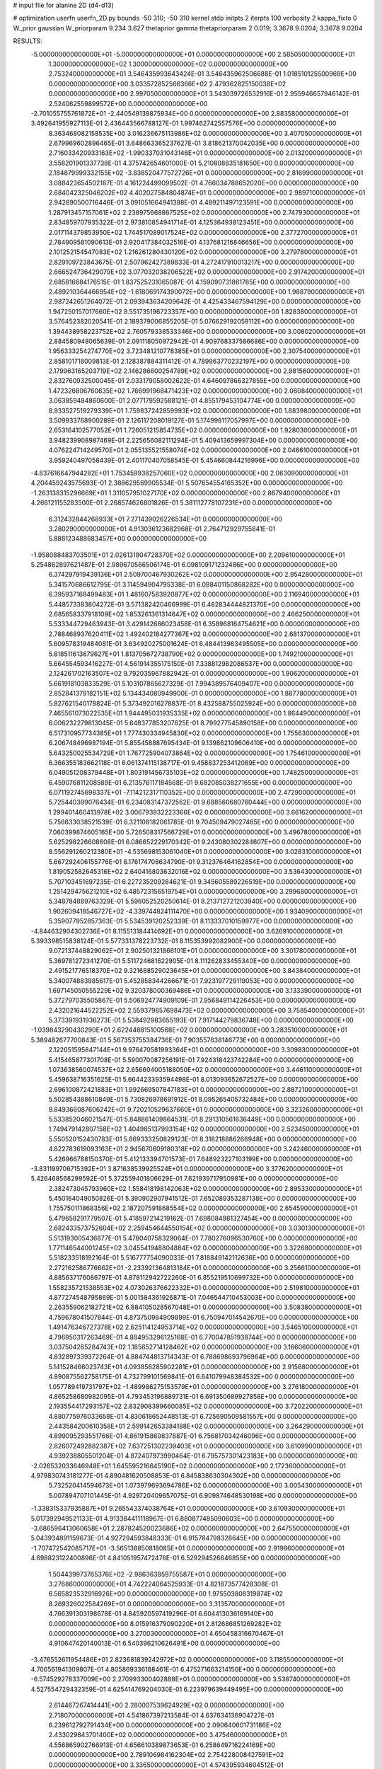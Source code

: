 # input file for alanine 2D (d4-d13)

# optimization
userfn       userfn_2D.py
bounds       -50 310; -50 310
kernel       stdp
initpts      2
iterpts      100
verbosity    2
kappa_fixto  0
W_prior      gaussian
W_priorparam 9.234 3.627
thetaprior gamma
thetapriorparam 2 0.019; 3.3678 9.0204; 3.3678 9.0204

RESULTS:
 -5.000000000000000E+01 -5.000000000000000E+01  0.000000000000000E+00       2.585050000000000E+01
  1.300000000000000E+02  1.300000000000000E+02  0.000000000000000E+00       2.753240000000000E+01       3.546435993643424E-01  3.546435962506688E-01       1.018510125500969E+00  0.000000000000000E+00
  3.033572852566366E+02  2.479362825150038E+02  0.000000000000000E+00       2.997050000000000E+01       3.543039726532916E-01  2.955946657946142E-01       2.524062559899572E+00  0.000000000000000E+00
 -2.701055755761872E+01 -2.440549139875934E+00  0.000000000000000E+00       2.883580000000000E+01       3.492641955927113E-01  2.436443566788127E-01       1.997462742557576E+00  0.000000000000000E+00
  8.363468082158535E+00  3.016236675113986E+02  0.000000000000000E+00       3.407050000000000E+01       2.679969602896465E-01  3.648663365237627E-01       3.818621370042035E+00  0.000000000000000E+00
  2.716033420933163E+02 -1.990337031043146E+01  0.000000000000000E+00       2.013200000000000E+01       3.558201901337738E-01  4.375742654601000E-01       5.210808835181650E+00  0.000000000000000E+00
  2.184879999332155E+02 -3.838520477572726E+01  0.000000000000000E+00       2.816990000000000E+01       3.088423654502187E-01  4.161224499099502E-01       4.766034788652020E+00  0.000000000000000E+00
  2.684042325046202E+02  4.402027584804874E+01  0.000000000000000E+00       2.989710000000000E+01       2.942890500716446E-01  3.091051664941388E-01       4.489211497123591E+00  0.000000000000000E+00
  1.287913457157061E+02  2.238975668867525E+02  0.000000000000000E+00       2.747930000000000E+01       2.834859707935322E-01  2.973810854941714E-01       4.125364938123451E+00  0.000000000000000E+00
  2.017114379853950E+02  1.744517089017524E+02  0.000000000000000E+00       2.377270000000000E+01       2.784909581090613E-01  2.920417384032516E-01       4.137681216846656E+00  0.000000000000000E+00
  2.101252154547083E+02  1.216261280430120E+02  0.000000000000000E+00       3.279780000000000E+01       2.829109723843675E-01  2.507962427389833E-01       4.272417910013217E+00  0.000000000000000E+00
  2.666524736429079E+02  3.077032038206522E+02  0.000000000000000E+00       2.917420000000000E+01       2.685816684176515E-01  1.837525231065087E-01       4.159090731861785E+00  0.000000000000000E+00
  2.489210364466954E+02 -1.618069174390072E+00  0.000000000000000E+00       1.988790000000000E+01       2.987242651264072E-01  2.093943634209642E-01       4.425433467594129E+00  0.000000000000000E+00
  1.947250157017660E+02  8.551735196723357E+00  0.000000000000000E+00       1.828380000000000E+01       3.576452382020541E-01  2.189379006855205E-01       5.076629192059112E+00  0.000000000000000E+00
  1.394438958223752E+02  2.760579338533346E+00  0.000000000000000E+00       3.008020000000000E+01       2.884580948065639E-01  2.091118050972942E-01       4.909768337586686E+00  0.000000000000000E+00
  1.956333254274770E+02  3.723481210778385E+01  0.000000000000000E+00       2.307540000000000E+01       2.858101718009813E-01  2.128387884311412E-01       4.789963770232197E+00  0.000000000000000E+00
  2.179963165203719E+02  2.146286600254789E+02  0.000000000000000E+00       2.981560000000000E+01       2.832760932500045E-01  2.033179058002622E-01       4.646097866327855E+00  0.000000000000000E+00
  1.472326806760635E+02  1.766991968471423E+02  0.000000000000000E+00       2.060840000000000E+01       3.063859484860600E-01  2.077179592588121E-01       4.855179453104774E+00  0.000000000000000E+00
  8.933527519279339E+01  1.759837242859993E+02  0.000000000000000E+00       1.883980000000000E+01       3.509933768900289E-01  2.126117208019127E-01       5.174998117057997E+00  0.000000000000000E+00
  2.653164102577052E+01  1.726051215854735E+02  0.000000000000000E+00       1.928030000000000E+01       3.948239908987469E-01  2.225656082111294E-01       5.409413659997304E+00  0.000000000000000E+00
  4.076224714249570E+01  2.055135521558074E+02  0.000000000000000E+00       2.046610000000000E+01       3.959240497058439E-01  2.401170407058545E-01       5.454660844216996E+00  0.000000000000000E+00
 -4.837616647944282E+01  1.753459938257060E+02  0.000000000000000E+00       2.063090000000000E+01       4.204459243575693E-01  2.388629569905534E-01       5.507654554165352E+00  0.000000000000000E+00
 -1.263138315296669E+01  1.311057951027170E+02  0.000000000000000E+00       2.867940000000000E+01       4.266121155283500E-01  2.268574626801826E-01       5.381112778107231E+00  0.000000000000000E+00
  6.312432844268933E+01  7.271439026226534E+01  0.000000000000000E+00       3.280290000000000E+01       4.913036123682968E-01  2.764712929755841E-01       5.888123488683457E+00  0.000000000000000E+00
 -1.958088483703501E+01  2.026131804728370E+02  0.000000000000000E+00       2.209610000000000E+01       5.254862897621487E-01  2.989670566506174E-01       6.098109171232486E+00  0.000000000000000E+00
  6.374297919439136E+01  2.509700467930262E+02  0.000000000000000E+00       2.954280000000000E+01       5.341570686612795E-01  3.114594904795338E-01       6.088401150868282E+00  0.000000000000000E+00
  6.395937168499483E+01  1.481607583920877E+02  0.000000000000000E+00       2.116940000000000E+01       5.448573383804272E-01  3.571382420466999E-01       6.482834444821370E+00  0.000000000000000E+00
  2.685658337918109E+02  1.853261361314647E+02  0.000000000000000E+00       2.466250000000000E+01       5.533344729463943E-01  3.429142686023458E-01       6.358968164754621E+00  0.000000000000000E+00
  2.788468937620411E+02  1.492402184277367E+02  0.000000000000000E+00       2.681370000000000E+01       5.609578319484081E-01  3.634920275001624E-01       6.484413983495505E+00  0.000000000000000E+00
  5.818511613679627E+01  1.813705672738790E+02  0.000000000000000E+00       1.749210000000000E+01       5.664554593416227E-01  4.561914355175150E-01       7.338812982086537E+00  0.000000000000000E+00
  2.124261702163507E+02  9.792035967882942E-01  0.000000000000000E+00       1.906200000000000E+01       5.661918103833529E-01  5.103107865627329E-01       7.994389576409407E+00  0.000000000000000E+00
  2.852841379182151E+02  5.134434080949900E-01  0.000000000000000E+00       1.887780000000000E+01       5.827621540178824E-01  5.373492016278837E-01       8.432588755025924E+00  0.000000000000000E+00
  7.465561073022535E+01  1.944495031935335E+02  0.000000000000000E+00       1.864490000000000E+01       6.006232279813045E-01  5.648377853207625E-01       8.799277545890158E+00  0.000000000000000E+00
  6.517310957734385E+01  1.777430334945830E+02  0.000000000000000E+00       1.755630000000000E+01       6.206748496987194E-01  5.855458887695434E-01       9.139862109606410E+00  0.000000000000000E+00
  5.643250025534729E+01  1.767725904073864E+02  0.000000000000000E+00       1.754610000000000E+01       6.366355183662118E-01  6.061374115138717E-01       9.458837253412089E+00  0.000000000000000E+00
  6.049051208379448E+01  1.803191456735103E+02  0.000000000000000E+00       1.748250000000000E+01       6.459076811208589E-01  6.213576117184568E-01       9.682085038271655E+00  0.000000000000000E+00
  6.071192745698337E+01 -7.114212317110352E+00  0.000000000000000E+00       2.472900000000000E+01       5.725440399076434E-01  6.234083147372562E-01       9.688560680760444E+00  0.000000000000000E+00
  1.299401460413978E+02  3.006793932223366E+02  0.000000000000000E+00       3.661620000000000E+01       5.756633038521539E-01  6.321108182061785E-01       9.704509479027465E+00  0.000000000000000E+00
  7.060399874605165E+00  5.726508317566729E+01  0.000000000000000E+00       3.496780000000000E+01       5.625298226608608E-01  6.086652229170342E-01       9.243080302284607E+00  0.000000000000000E+00
  8.556291260212380E+01 -4.535698153061040E+01  0.000000000000000E+00       3.028310000000000E+01       5.667292406155776E-01  6.176174708634790E-01       9.312376464162854E+00  0.000000000000000E+00
  1.819052582645316E+02  2.640416803632016E+02  0.000000000000000E+00       3.536430000000000E+01       5.707103451697235E-01  6.227235209284621E-01       9.345605589226519E+00  0.000000000000000E+00
  1.251429475621210E+02  6.485723156519754E+01  0.000000000000000E+00       3.299680000000000E+01       5.348784889763329E-01  5.596052520250614E-01       8.213712721203940E+00  0.000000000000000E+00
  1.902609418546727E+02 -4.339744824111470E+00  0.000000000000000E+00       1.934090000000000E+01       5.359077952857363E-01  5.534539120252339E-01       8.113337010159977E+00  0.000000000000000E+00
 -4.844632904302736E+01  8.115513184414692E+01  0.000000000000000E+00       3.626910000000000E+01       5.393398515838124E-01  5.577331378223732E-01       8.115353992082900E+00  0.000000000000000E+00
  9.072137448829062E+01  2.902501321866101E+01  0.000000000000000E+00       3.301780000000000E+01       5.369781272341270E-01  5.511724681622905E-01       8.111262833455340E+00  0.000000000000000E+00
  2.491521776518370E+02  9.321688529023645E+01  0.000000000000000E+00       3.843840000000000E+01       5.340074883985617E-01  5.452858344266671E-01       7.923197729119053E+00  0.000000000000000E+00
  1.697145050555229E+02  9.320378000369486E+01  0.000000000000000E+00       3.133390000000000E+01       5.372797035505867E-01  5.506924774909109E-01       7.956849114226453E+00  0.000000000000000E+00
  2.432021644522252E+02  2.559379657698473E+02  0.000000000000000E+00       3.758540000000000E+01       5.373391931936273E-01  5.538492983655193E-01       7.917144279836748E+00  0.000000000000000E+00
 -1.039843290430290E+01  2.622448815100568E+02  0.000000000000000E+00       3.283510000000000E+01       5.389482677700843E-01  5.567353755384736E-01       7.903557638146773E+00  0.000000000000000E+00
  2.122051595847144E+01  9.976470581993364E+01  0.000000000000000E+00       3.309830000000000E+01       5.415465877301708E-01  5.590070087256191E-01       7.924318423742284E+00  0.000000000000000E+00
  1.073638560074537E+02  2.656604005188050E+02  0.000000000000000E+00       3.446110000000000E+01       5.459638716351625E-01  5.664423393594498E-01       8.013093652672527E+00  0.000000000000000E+00
  2.696100872421883E+01  1.992669507847183E+01  0.000000000000000E+00       2.887210000000000E+01       5.502854388610849E-01  5.730826978691912E-01       8.095265405732484E+00  0.000000000000000E+00
  9.849366087606242E+01  9.720210529637660E+01  0.000000000000000E+00       3.323260000000000E+01       5.533852046021547E-01  5.848861409864531E-01       8.291310561636449E+00  0.000000000000000E+00
  1.749479142807158E+02  1.404985137993154E+02  0.000000000000000E+00       2.523450000000000E+01       5.550520152430783E-01  5.869333250829123E-01       8.318218886266948E+00  0.000000000000000E+00
  4.822783619093163E+01  2.945670609180318E+02  0.000000000000000E+00       3.242460000000000E+01       5.426966788150370E-01  5.412133394701573E-01       7.648923227103199E+00  0.000000000000000E+00
 -3.831199706715392E+01  3.871638539925524E+01  0.000000000000000E+00       3.377620000000000E+01       5.426468568299592E-01  5.372559401806629E-01       7.621939717950981E+00  0.000000000000000E+00
  2.382473045793960E+02  1.558418198142063E+02  0.000000000000000E+00       2.895330000000000E+01       5.450164049050826E-01  5.390902907941512E-01       7.652089353287138E+00  0.000000000000000E+00
  1.755750111868356E+02  2.187207591868554E+02  0.000000000000000E+00       2.654590000000000E+01       5.479658291779507E-01  5.418597214219162E-01       7.698084981327454E+00  0.000000000000000E+00
  2.682433573752604E+02  2.259454644550154E+02  0.000000000000000E+00       3.030130000000000E+01       5.513193005436877E-01  5.478040758329064E-01       7.780276096530760E+00  0.000000000000000E+00
  1.771146544001245E+02  3.045541948804884E+02  0.000000000000000E+00       3.322680000000000E+01       5.518233518192164E-01  5.516777754090033E-01       7.818849142112636E+00  0.000000000000000E+00
  2.272162586776662E+01 -2.233921364813184E+01  0.000000000000000E+00       3.256610000000000E+01       4.885637176086797E-01  4.878112942722260E-01       6.855219510699732E+00  0.000000000000000E+00
  1.558235721538553E+02  4.073026376622332E+01  0.000000000000000E+00       2.519810000000000E+01       4.877274548795869E-01  5.001584361926871E-01       7.046544710453003E+00  0.000000000000000E+00
  2.263559062182721E+02  6.884105028567048E+01  0.000000000000000E+00       3.508380000000000E+01       4.759678041507844E-01  4.873750984909899E-01       6.750947014542670E+00  0.000000000000000E+00
  1.491476346727378E+02  2.625114124953714E+02  0.000000000000000E+00       3.546510000000000E+01       4.796950317263469E-01  4.884953296125168E-01       6.770047851938744E+00  0.000000000000000E+00
  3.037504265284743E+02  1.185652714128462E+02  0.000000000000000E+00       3.166060000000000E+01       4.832897339372264E-01  4.884744813714343E-01       6.788698693796964E+00  0.000000000000000E+00
  5.141528466023743E+01  4.093856285902281E+01  0.000000000000000E+00       2.915680000000000E+01       4.890875562758175E-01  4.732799101569841E-01       6.641079948384532E+00  0.000000000000000E+00
  1.057789419731797E+02 -1.489986275153579E+01  0.000000000000000E+00       3.276180000000000E+01       4.865258680982095E-01  4.793453196889731E-01       6.691350689927858E+00  0.000000000000000E+00
  2.193554417293157E+02  2.832908399660085E+02  0.000000000000000E+00       3.720220000000000E+01       4.880775976033658E-01  4.830618652448513E-01       6.725690509581557E+00  0.000000000000000E+00
  2.443584200610358E+01  2.599142653384188E+02  0.000000000000000E+00       3.264290000000000E+01       4.899095293551766E-01  4.861915869837887E-01       6.756817034246096E+00  0.000000000000000E+00
  2.826072492882387E+02  7.637251302239403E+01  0.000000000000000E+00       3.610990000000000E+01       4.939238805501204E-01  4.872407973990464E-01       6.795757301423183E+00  0.000000000000000E+00
 -2.026532033646948E+01  1.645595216645190E+02  0.000000000000000E+00       2.172360000000000E+01       4.979830743181277E-01  4.890481620508853E-01       6.845838630304302E+00  0.000000000000000E+00
  5.732520414594673E+01  1.073979693694786E+02  0.000000000000000E+00       3.005430000000000E+01       5.007894707101445E-01  4.929720409657075E-01       6.909874648530198E+00  0.000000000000000E+00
 -1.338315337935887E+01  9.265543374038764E+01  0.000000000000000E+00       3.610930000000000E+01       5.017392949521133E-01  4.913384411118967E-01       6.880877485090603E+00  0.000000000000000E+00
 -3.686596413060658E+01  2.287824520023686E+02  0.000000000000000E+00       2.647550000000000E+01       5.043934891159673E-01  4.927294593848333E-01       6.915784798328645E+00  0.000000000000000E+00
 -1.707472542085717E+01 -3.565138850818085E+01  0.000000000000000E+00       2.919860000000000E+01       4.698823122400896E-01  4.841051957472476E-01       6.529294526646855E+00  0.000000000000000E+00
  1.504439973765376E+02 -2.986363859755587E+01  0.000000000000000E+00       3.276860000000000E+01       4.742224064525933E-01  4.821873577428308E-01       6.565823532916926E+00  0.000000000000000E+00
  1.975503808319874E+02  8.269326022584269E+01  0.000000000000000E+00       3.313570000000000E+01       4.766391303198678E-01  4.845920597419296E-01       6.604413036169140E+00  0.000000000000000E+00
  8.015916379090220E+01  2.812686851269282E+02  0.000000000000000E+00       3.270030000000000E+01       4.650458316670467E-01  4.910647420140013E-01       6.540396210626491E+00  0.000000000000000E+00
 -3.476552611954486E+01  2.823681839242972E+02  0.000000000000000E+00       3.118550000000000E+01       4.706561941309807E-01  4.805869336188461E-01       6.475271663214150E+00  0.000000000000000E+00
 -6.574529278337009E+00  2.270993300402888E+01  0.000000000000000E+00       3.538740000000000E+01       4.527554729432359E-01  4.625414769204030E-01       6.223979639449495E+00  0.000000000000000E+00
  2.614467267414441E+00  2.280007539624929E+02  0.000000000000000E+00       2.718070000000000E+01       4.541867397213584E-01  4.637634136904727E-01       6.239612792791434E+00  0.000000000000000E+00
  2.090640601731186E+02  2.433029843701400E+02  0.000000000000000E+00       3.475460000000000E+01       4.556865902766913E-01  4.656610389873653E-01       6.258649716224169E+00  0.000000000000000E+00
  2.789106984162304E+02  2.754228008427591E+02  0.000000000000000E+00       3.336500000000000E+01       4.574395934604512E-01  4.683871493449162E-01       6.296980083985045E+00  0.000000000000000E+00
  2.618671230842284E+02  1.229439314277148E+02  0.000000000000000E+00       3.428250000000000E+01       4.577820705197329E-01  4.704329190027536E-01       6.310034945442281E+00  0.000000000000000E+00
  1.215905005712993E+02  3.277089137994660E+01  0.000000000000000E+00       3.196980000000000E+01       4.510523616636167E-01  4.748152116994767E-01       6.294711631001997E+00  0.000000000000000E+00
  2.952584252698560E+02  2.089692601350362E+02  0.000000000000000E+00       2.372640000000000E+01       4.533611537276922E-01  4.691623055453938E-01       6.224900412247695E+00  0.000000000000000E+00
  1.035038054161036E+02  1.410266265729562E+02  0.000000000000000E+00       2.474110000000000E+01       4.549148603883370E-01  4.709586784494608E-01       6.255486243160699E+00  0.000000000000000E+00
  2.805083594286540E+01  1.324682265460471E+02  0.000000000000000E+00       2.612710000000000E+01       4.569419102830493E-01  4.629032001552543E-01       6.169834194159826E+00  0.000000000000000E+00
  1.336133384800951E+02  9.494978530698855E+01  0.000000000000000E+00       3.272810000000000E+01       4.587681386691640E-01  4.644848565806743E-01       6.196262467989219E+00  0.000000000000000E+00
  1.755244438060600E+02  1.899294024886318E+02  0.000000000000000E+00       2.158560000000000E+01       4.603325585245142E-01  4.662999048072365E-01       6.223848415796890E+00  0.000000000000000E+00
  2.360002049880544E+02  1.886379931324258E+02  0.000000000000000E+00       2.720870000000000E+01       4.617116943143699E-01  4.681020235790644E-01       6.250588664008084E+00  0.000000000000000E+00
  9.625848106878189E+01  2.351032817738333E+02  0.000000000000000E+00       2.820920000000000E+01       4.631631093772958E-01  4.706960955859727E-01       6.291992577927966E+00  0.000000000000000E+00
  2.356596840950561E+02  3.102347569057856E+01  0.000000000000000E+00       2.536390000000000E+01       4.613000016540278E-01  4.735860583044341E-01       6.294563371975040E+00  0.000000000000000E+00
  2.950350387930847E+02  3.841964233227077E+01  0.000000000000000E+00       2.933170000000000E+01       4.660510246562370E-01  4.704873657165095E-01       6.311100709192522E+00  0.000000000000000E+00
  3.574527762801265E+01  7.019972310888262E+01  0.000000000000000E+00       3.292110000000000E+01       4.440722092924001E-01  4.728354607381043E-01       6.126836279874610E+00  0.000000000000000E+00
 -4.135888172268270E+01  1.419514688299843E+02  0.000000000000000E+00       2.589180000000000E+01       4.453586445854785E-01  4.749809718961121E-01       6.159443277621751E+00  0.000000000000000E+00
  1.679599243290044E+02  6.724720030579999E+01  0.000000000000000E+00       2.918470000000000E+01       4.475538614462408E-01  4.749720332763789E-01       6.186218247320399E+00  0.000000000000000E+00
  1.299295549607909E+02  1.974528136039735E+02  0.000000000000000E+00       2.210200000000000E+01       4.480631982417410E-01  4.780987471420974E-01       6.224088861510268E+00  0.000000000000000E+00
  4.923819739424998E+01 -3.479793638305350E+01  0.000000000000000E+00       2.907490000000000E+01       4.516801739341058E-01  4.758659601749009E-01       6.228035999871518E+00  0.000000000000000E+00
  2.446566764287786E+02  2.920451931894318E+02  0.000000000000000E+00       3.548530000000000E+01       4.492732776643406E-01  4.730977295106296E-01       6.137473379543873E+00  0.000000000000000E+00
  8.871481586740012E+01  2.789210060188198E+00  0.000000000000000E+00       2.992500000000000E+01       4.495491156545861E-01  4.753746559375609E-01       6.160218153438824E+00  0.000000000000000E+00
  1.567525939206078E+02  2.886442962201680E+02  0.000000000000000E+00       3.636360000000000E+01       4.498779363862482E-01  4.772070739249499E-01       6.175876929803467E+00  0.000000000000000E+00